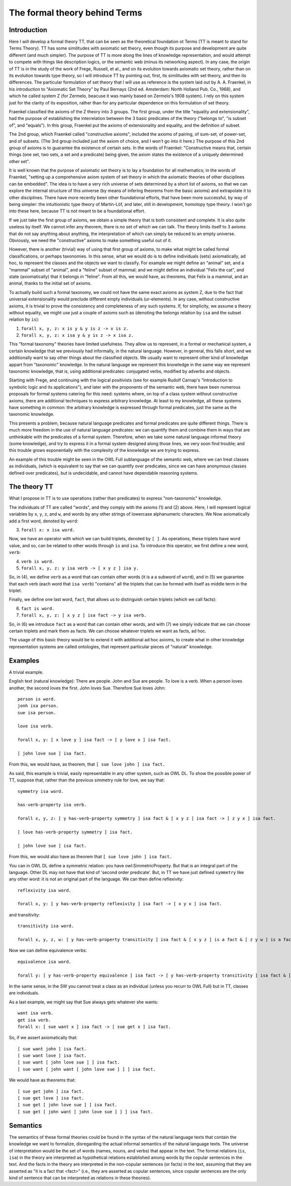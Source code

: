 The formal theory behind Terms
==============================

Introduction
++++++++++++

Here I will develop a formal theory TT, that can be seen as the theoretical foundation ot Terms
(TT is meant to stand for Terms Theory).
TT has some similitudes with axiomatic set theory, even though its purpose and development are quite different (and much simpler).
The purpose of TT is more along the lines of knowledge representation,
and would attempt to compete with things like description logics, or the semantic web (minus its networking aspect).
In any case, the origin of TT is in the study of the work of Frege, Russell, et al.,
and on its evolution towards axiomatic set theory, rather than on its evolution towards type theory,
so I will introduce TT by pointing out, first, its similitudes with set theory, and then its differences.
The particular formulation of set theory that I will use as reference is the system laid out by
A. A. Fraenkel, in his introduction to "Axiomatic Set Theory" by Paul Bernays (2nd ed. Amsterdam: North Holland Pub. Co., 1968),
and which he called system Z (for Zermelo, beacuse it was mainly based on Zermelo's 1908 system).
I rely on this system just for the clarity of its exposition,
rather than for any particular dependence on this formulation of set theory.

Fraenkel classified the axioms of the Z theory into 3 groups.
The first group, under the title "equality and extensionality",
had the purpose of establishing the interrelation between
the 3 basic predicates of the theory ("belongs to", "is subset of", and "equals").
In this group, Fraenkel put the axioms of extensionality and equality, and the definition of subset.

The 2nd group, which Fraenkel called "constructive axioms",
included the axioms of pairing, of sum-set, of power-set, and of subsets.
(The 3rd group included just the axiom of choice, and I won't go into it here.)
The purpose of this 2nd group of axioms is to guarantee the existence of certain sets.
In the words of Fraenkel:
"Constructive means that, certain things (one set, two sets, a set and a predicate) being given,
the axiom states the existence of a uniquely determined other set".

It is well known that the purpose of axiomatic set theory is to lay a foundation for all mathematics;
in the words of Fraenkel,
"setting up a comprehensive axiom system of set theory in which the axiomatic theories of other disciplines can be embedded".
The idea is to have a very rich universe of sets determined by a short list of axioms,
so that we can explore the internal structure of this universe
(by means of infering theorems from the basic axioms)
and extrapolate it to other disciplines.
There have more recently been other foundational efforts,
that have been more successful, by way of being simpler:
the intuitionistic type theory of Martin-Löf,
and later, still in development, homotopy type theory.
I won't go into these here, because TT is not meant to be a foundational effort.

If we just take the first group of axioms, we obtain a simple theory that is both consistent and complete.
It is also quite useless by itself.
We cannot infer any theorem, there is no set of which we can talk.
The theory limits itself to 3 axioms that do not say anything about anything,
the interpretation of which can simply be reduced to an empty universe.
Obviously, we need the "constructive" axioms to make something useful out of it.

However, there is another (trivial) way of using that first group of axioms,
to make what might be called formal classifications, or perhaps taxonomies.
In this sense, what we would do is to define individuals (sets) axiomatically,
ad hoc, to represent the classes and the objects we want to classify.
For example we might define an "animal" set, and a "mammal" subset of "animal",
and a "feline" subset of mammal; and we might define an individual "Felix the cat",
and state (axiomatically) that it belongs in "feline". From all this,
we would have, as theorems, that Felix is a mammal, and an animal,
thanks to the initial set of axioms.

To actually build such a formal taxonomy,
we could not have the same exact axioms as system Z,
due to the fact that universal extensionality
would preclude different empty individuals (ur-elements).
In any case, without constructive axioms,
it is trivial to prove the consistency and completeness of any such systems.
If, for simplicity, we assume a theory without equality,
we might use just a couple of axioms such as
(denoting the belongs relation by ``isa`` and the subset relation by ``is``):

1)  ``forall x, y, z: x is y & y is z -> x is z.``
2)  ``forall x, y, z: x isa y & y is z -> x isa z.``

This "formal taxonomy" theories have limited usefulness.
They allow us to represent, in a formal or mechanical system,
a certain knowledge that we previously had informally,
in the natural language.
However, in general, this falls short, and we additionally want
to say other things about the classified objects.
We usually want to represent other kind of knowledge appart from "taxonomic" knowledge.
In the natural language we represent this knowledge in the same way we
represent taxonomic knowledge, that is, using additional predicates:
conjugated verbs, modified by adverbs and objects.

Starting with Frege, and continuing with the logical positivists
(see for example Rudolf Carnap's "Introduction to symbolic logic and its applications"),
and later with the proponents of the semantic web, 
there have been numerous proposals for formal systems
catering for this need:
systems where, on top of a class system without constructive axioms,
there are additional techniques to express arbitrary knowledge.
At least to my knowledge, all these systems have something in common:
the arbitrary knowledge is expressed through formal predicates,
just the same as the taxonomic knowledge.

This presents a problem, because natural language predicates and formal predicates
are quite different things.
There is much more freedom in the use of natural language predicates:
we can quantify them and combine them in ways that are unthinkable
with the predicates of a formal system.
Therefore, when we take some natural language informal theory (some knowledge),
and try to express it in a formal system designed along those lines,
we very soon find trouble; and this trouble grows exponentially
with the complexity of the knowledge we are trying to express.

An example of this trouble might be seen in the OWL Full sublanguage of the semantic web,
where we can treat classes as individuals,
(which is equivalent to say that we can quantify over predicates,
since we can have anonymous classes defined over predicates),
but is undecidable, and cannot have dependable reasoning systems.

The theory TT
+++++++++++++

What I propose in TT is to use operations (rather than predicates)
to express "non-taxonomic" knowledge.

The individuals of TT are called "words", and they comply with the axioms (1) and (2) above.
Here, I will represent logical variables by ``x``, ``y``, ``z``, and ``w``,
and words by any other strings of lowercase alphanumeric characters.
We Now axiomatically add a first word, denoted by ``word``:

3)  ``forall x: x isa word.``

Now, we have an operator with which we can build triplets, denoted by ``[ ]``.
As operations, these triplets have word value, and so, can be related to other words
through ``is`` and ``isa``.
To introduce this operator, we first define a new word, ``verb``:

4)  ``verb is word.``
5)  ``forall x, y, z: y isa verb -> [ x y z ] isa y.``

So, in (4), we define ``verb`` as a word that can contain other words (it is a a subword of ``word``),
and in (5) we guarantee that each verb (each word that ``isa verb``)
"contains" all the triplets that can be formed with itself as middle term in the triplet.

Finally, we define one last word, ``fact``, that allows us to distinguish certain triplets (which we call facts):

6)  ``fact is word.``
7)  ``forall x, y, z: [ x y z ] isa fact -> y isa verb.``

So, in (6) we introduce ``fact`` as a word that can contain other words,
and with (7) we simply indicate that we can choose certain triplets and mark them as facts.
We can choose whatever triplets we want as facts, ad hoc.

The usage of this basic theory would be to extend it with additional ad hoc axioms,
to create what in other knowledge representation systems are called ontologies,
that represent particular pieces of "natural" knowledge.

Examples
++++++++

A trivial example.

English text (natural knowledge): There are people. John and Sue are people. To love is a verb. When a person loves another, the second loves the first. John loves Sue. Therefore Sue loves John::

  person is word.
  jonh isa person.
  sue isa person.

  love isa verb.

  forall x, y: [ x love y ] isa fact -> [ y love x ] isa fact.

  [ john love sue ] isa fact.

From this, we would have, as theorem, that ``[ sue love john ] isa fact.``

As said, this example is trivial, easily representable in any other system, such as OWL DL.
To show the possible power of TT, suppose that, rather than the previous simmetry rule for love, we say that::

  symmetry isa word.

  has-verb-property isa verb.

  forall x, y, z: [ y has-verb-property symmetry ] isa fact & [ x y z ] isa fact -> [ z y x ] isa fact.

  [ love has-verb-property symmetry ] isa fact.

  [ john love sue ] isa fact.

From this, we would also have as theorem that ``[ sue love john ] isa fact.``

You can in OWL DL define a symmetric relation: you have owl:SimmetricProperty.
But that is an integral part of the language.
Other DL may not have that kind of 'second order predicate'.
But, in TT we have just defined ``symmetry`` like any other word:
it is not an original part of the language.
We can then define reflexivity::

  reflexivity isa word.

  forall x, y: [ y has-verb-property reflexivity ] isa fact -> [ x y x ] isa fact.

and transitivity::

  transitivity isa word.

  forall x, y, z, w: [ y has-verb-property transitivity ] isa fact & [ x y z ] is a fact & [ z y w ] is a fact -> [ x y w ] isa fact.

Now we can define equivalence verbs::

  equivalence isa word.

  forall y: [ y has-verb-property equivalence ] isa fact -> [ y has-verb-property transitivity ] isa fact & [ y has-verb-property reflexivity ] isa fact &  [ y has-verb-property simmetry ] isa fact.


In the same sense, in the SW you cannot treat a class as an individual (unless you recurr to OWL Full)
but in TT, classes are individuals.

As a last example, we might say that Sue always gets whatever she wants::

  want isa verb.
  get isa verb.
  forall x: [ sue want x ] isa fact -> [ sue get x ] isa fact.

So, if we assert axiomatically that::

  [ sue want john ] isa fact.
  [ sue want love ] isa fact.
  [ sue want [ john love sue ] ] isa fact.
  [ sue want [ john want [ john love sue ] ] ] isa fact.

We would have as theorems that::

  [ sue get john ] isa fact.
  [ sue get love ] isa fact.
  [ sue get [ john love sue ] ] isa fact.
  [ sue get [ john want [ john love sue ] ] ] isa fact.

Semantics
+++++++++

The semantics of these formal theories could be found in the syntax of the natural language texts
that contain the knowledge we want to formalize,
disregarding the actual informal semantics of the natural language texts.
The universe of interpretation would be the set of words (names, nouns, and verbs)
that appear in the text.
The formal relations (``is``, ``isa``) in the theory are interpreted as hypothetical relations
established among words by the copular sentences in the text.
And the facts in the theory are interpreted in the non-copular sentences (or facts) in the text,
assuming that they are asserted as "it is a fact that <fact>"
(i.e., they are asserted as copular sentences,
since copular sentences are the only kind of sentence that can be interpreted as relations in these theories).
